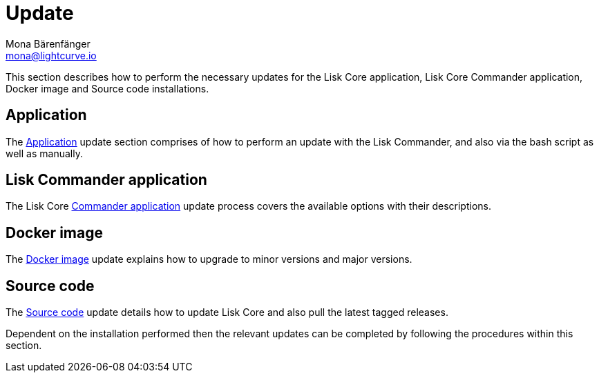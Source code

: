 = Update
Mona Bärenfänger <mona@lightcurve.io>
:description: The Update page provides a brief overview, together with the associated links for updating all installations.

:url_update_binary: update/application.adoc
:url_update_commander: update/commander.adoc
:url_update_docker: update/docker.adoc
:url_update_source: update/source.adoc


This section describes how to perform the necessary updates for the Lisk Core application, Lisk Core Commander application, Docker image and Source code installations.


== Application

The xref:{url_update_binary}[Application] update section comprises of how to perform an update with the Lisk Commander, and also via the bash script as well as manually.

== Lisk Commander application

The Lisk Core xref:{url_update_commander}[Commander application] update process covers the available options with their descriptions.

== Docker image

The xref:{url_update_docker}[Docker image] update explains how to upgrade to minor versions and major versions.

== Source code

The xref:{url_update_source}[Source code] update details how to update Lisk Core and also pull the latest tagged releases.

Dependent on the installation performed then the relevant updates can be completed by following the procedures within this section.

